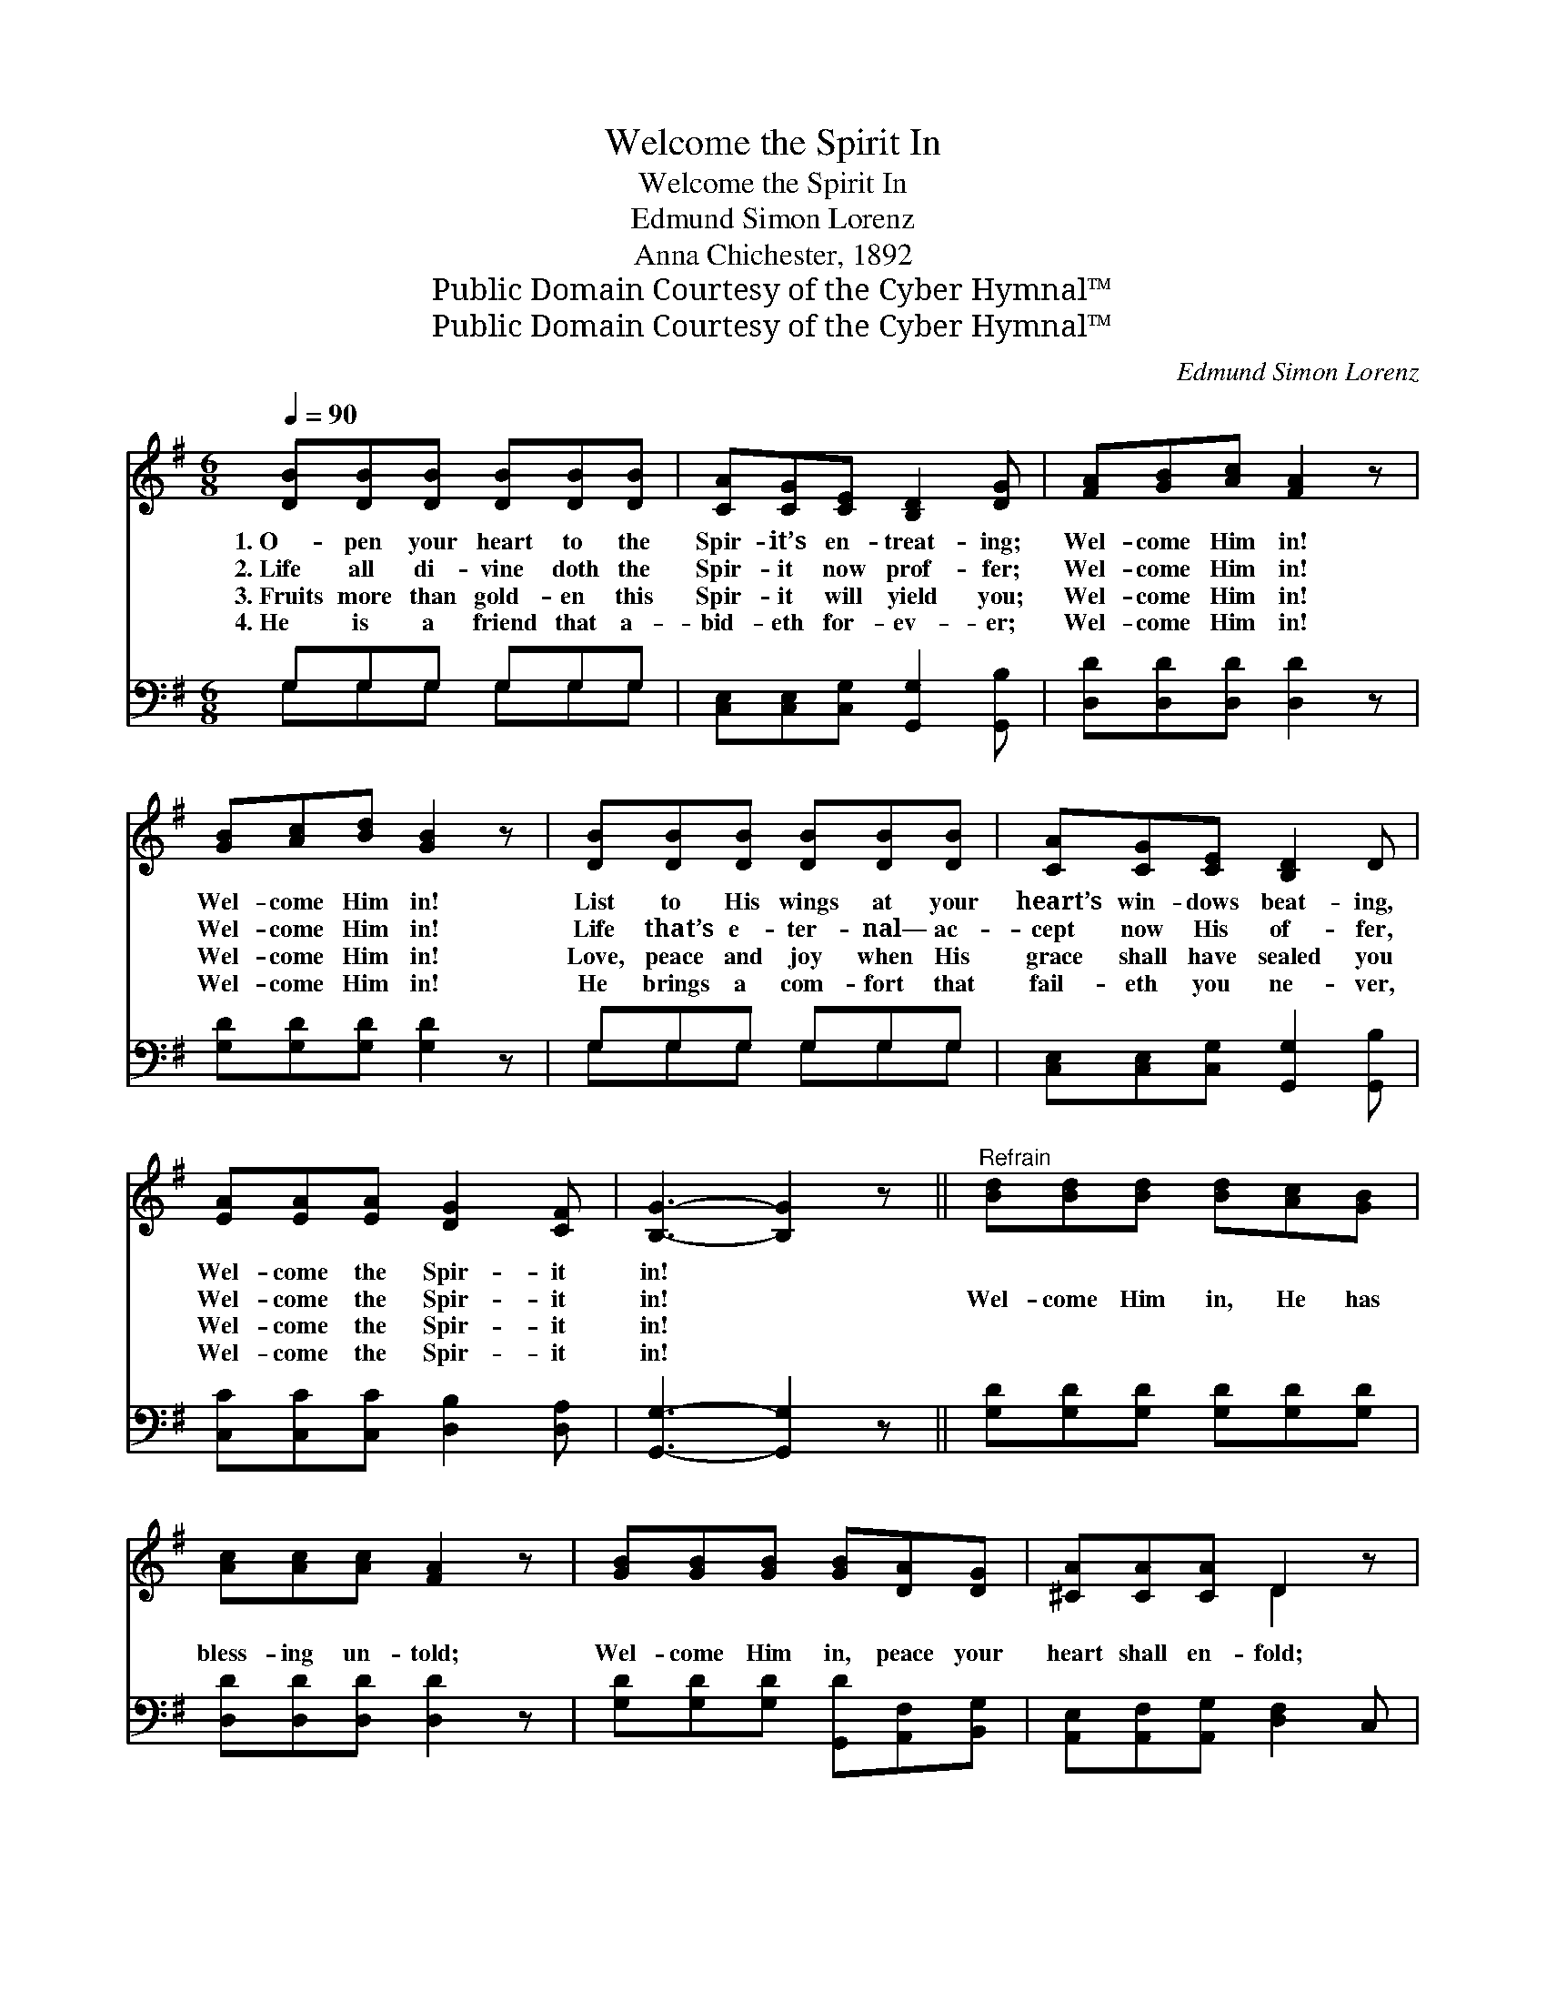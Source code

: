 X:1
T:Welcome the Spirit In
T:Welcome the Spirit In
T:Edmund Simon Lorenz
T:Anna Chichester, 1892
T:Public Domain Courtesy of the Cyber Hymnal™
T:Public Domain Courtesy of the Cyber Hymnal™
C:Edmund Simon Lorenz
Z:Public Domain
Z:Courtesy of the Cyber Hymnal™
%%score ( 1 2 ) ( 3 4 )
L:1/8
Q:1/4=90
M:6/8
K:G
V:1 treble 
V:2 treble 
V:3 bass 
V:4 bass 
V:1
 [DB][DB][DB] [DB][DB][DB] | [CA][CG][CE] [B,D]2 [DG] | [FA][GB][Ac] [FA]2 z | %3
w: 1.~O- pen your heart to the|Spir- it’s en- treat- ing;|Wel- come Him in!|
w: 2.~Life all di- vine doth the|Spir- it now prof- fer;|Wel- come Him in!|
w: 3.~Fruits more than gold- en this|Spir- it will yield you;|Wel- come Him in!|
w: 4.~He is a friend that a-|bid- eth for- ev- er;|Wel- come Him in!|
 [GB][Ac][Bd] [GB]2 z | [DB][DB][DB] [DB][DB][DB] | [CA][CG][CE] [B,D]2 D | %6
w: Wel- come Him in!|List to His wings at your|heart­’s win- dows beat- ing,|
w: Wel- come Him in!|Life that’s e- ter- nal— ac-|cept now His of- fer,|
w: Wel- come Him in!|Love, peace and joy when His|grace shall have sealed you|
w: Wel- come Him in!|He brings a com- fort that|fail- eth you ne- ver,|
 [EA][EA][EA] [DG]2 [CF] | [B,G]3- [B,G]2 z ||"^Refrain" [Bd][Bd][Bd] [Bd][Ac][GB] | %9
w: Wel- come the Spir- it|in! *||
w: Wel- come the Spir- it|in! *|Wel- come Him in, He has|
w: Wel- come the Spir- it|in! *||
w: Wel- come the Spir- it|in! *||
 [Ac][Ac][Ac] [FA]2 z | [GB][GB][GB] [GB][DA][DG] | [^CA][CA][CA] D2 z | %12
w: |||
w: bless- ing un- told;|Wel- come Him in, peace your|heart shall en- fold;|
w: |||
w: |||
 [DG][DG][DG] [DA][DA][DA] | [DB][Ec][=Fd] [Ec]2 z | [DB][CA][B,G] [DB]2 [CA] | [B,G]3- [B,G]2 z |] %16
w: ||||
w: Wel- come Him in, love your|spir- it shall hold,|Wel- come the Spir- it|in! *|
w: ||||
w: ||||
V:2
 x6 | x6 | x6 | x6 | x6 | x6 | x6 | x6 || x6 | x6 | x6 | x3 D2 x | x6 | x6 | x6 | x6 |] %16
V:3
 G,G,G, G,G,G, | [C,E,][C,E,][C,G,] [G,,G,]2 [G,,B,] | [D,D][D,D][D,D] [D,D]2 z | %3
 [G,D][G,D][G,D] [G,D]2 z | G,G,G, G,G,G, | [C,E,][C,E,][C,G,] [G,,G,]2 [G,,B,] | %6
 [C,C][C,C][C,C] [D,B,]2 [D,A,] | [G,,G,]3- [G,,G,]2 z || [G,D][G,D][G,D] [G,D][G,D][G,D] | %9
 [D,D][D,D][D,D] [D,D]2 z | [G,D][G,D][G,D] [G,,D][A,,F,][B,,G,] | %11
 [A,,E,][A,,F,][A,,G,] [D,F,]2 C, | [B,,G,][B,,G,][B,,G,] [D,F,][D,F,][D,F,] | G,G,G, [C,G,]2 z | %14
 [D,G,][D,G,][D,G,] [D,F,]2 [D,F,] | [G,,G,]3- [G,,G,]2 z |] %16
V:4
 G,G,G, G,G,G, | x6 | x6 | x6 | G,G,G, G,G,G, | x6 | x6 | x6 || x6 | x6 | x6 | x6 | x6 | %13
 G,G,G, x3 | x6 | x6 |] %16

